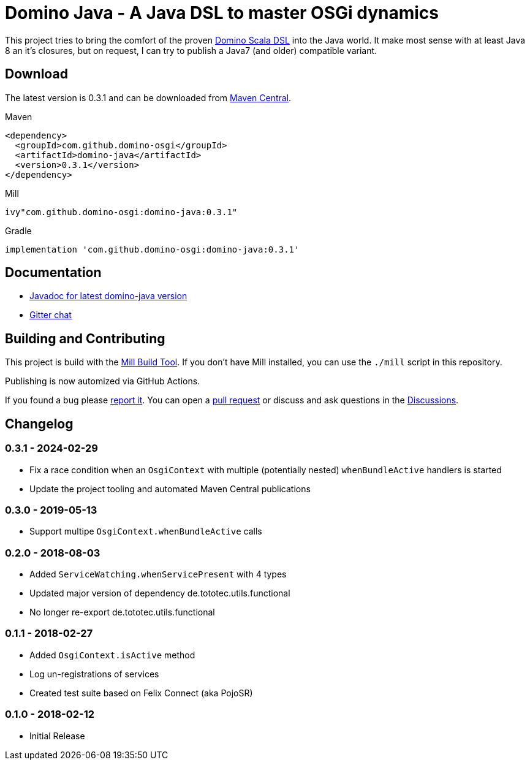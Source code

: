 = Domino Java - A Java DSL to master OSGi dynamics
:latest-version: 0.3.1
:link-github: https://github.com/domino-osgi/domino-java

ifdef::env-github[]
image:https://badges.gitter.im/Join%20Chat.svg["Gitter chat", link="https://gitter.im/domino-osgi/domino-java"]
endif::[]

This project tries to bring the comfort of the proven https://github.com/domino-osgi/domino[Domino Scala DSL] into the Java world.
It make most sense with at least Java 8 an it's closures, but on request, I can try to publish a Java7 (and older) compatible variant.

== Download

The latest version is {latest-version} and can be downloaded from 
https://search.maven.org/artifact/com.github.domino-osgi/domino-java[Maven Central].

Maven::
[source,xml,subs="attributes,verbatim"]
----
<dependency>
  <groupId>com.github.domino-osgi</groupId>
  <artifactId>domino-java</artifactId>
  <version>{latest-version}</version>
</dependency>
----

Mill::
[source,scala,subs="attributes"]
ivy"com.github.domino-osgi:domino-java:{latest-version}"


Gradle::
[source,groovy,subs="attributes"]
implementation 'com.github.domino-osgi:domino-java:{latest-version}'



== Documentation

* https://javadoc.io/doc/com.github.domino-osgi/domino-java/latest/index.html[Javadoc for latest domino-java version]
* https://gitter.im/domino-osgi/domino-java[Gitter chat]

== Building and Contributing

This project is build with the https://mill-build.com[Mill Build Tool]. 
If you don't have Mill installed, you can use the `./mill` script in this repository.

Publishing is now automized via GitHub Actions.

If you found a bug please {link-github}/issues[report it].
You can open a {link-github}/pull[pull request] or discuss and ask questions in the {link-github}/discussions[Discussions].

== Changelog

[#0-3-1]
=== 0.3.1 - 2024-02-29

* Fix a race condition when an `OsgiContext` with multiple (potentially nested) `whenBundleActive` handlers is started
* Update the project tooling and automated Maven Central publications

[#0-3-0]
=== 0.3.0 - 2019-05-13

* Support multipe `OsgiContext.whenBundleActive` calls

[#0-2-0]
=== 0.2.0 - 2018-08-03

* Added `ServiceWatching.whenServicePresent` with 4 types
* Updated major version of dependency de.tototec.utils.functional
* No longer re-export de.tototec.utils.functional

[#0-1-1]
=== 0.1.1 - 2018-02-27

* Added `OsgiContext.isActive` method
* Log un-registrations of services
* Created test suite based on Felix Connect (aka PojoSR)

[#0-1-0]
=== 0.1.0 - 2018-02-12

* Initial Release
